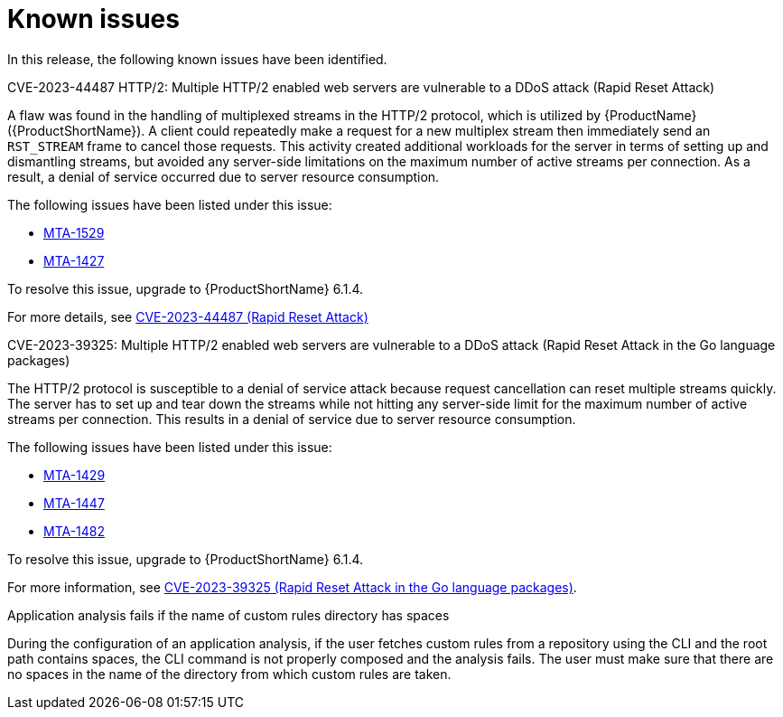 // Module included in the following assemblies:
//
// * docs/release_notes/master-6-1-0.adoc

:_content-type: REFERENCE
[id="rn-known-issues-610_{context}"]
= Known issues

In this release, the following known issues have been identified.

.CVE-2023-44487 HTTP/2: Multiple HTTP/2 enabled web servers are vulnerable to a DDoS attack (Rapid Reset Attack)

A flaw was found in the handling of multiplexed streams in the HTTP/2 protocol, which is utilized by {ProductName} ({ProductShortName}).
A client could repeatedly make a request for a new multiplex stream then immediately send an `RST_STREAM` frame to cancel those requests. This activity created additional workloads for the server in terms of setting up and dismantling streams, but avoided any server-side limitations on the maximum number of active streams per connection. As a result, a denial of service occurred due to server resource consumption.

The following issues have been listed under this issue:

* link:https://issues.redhat.com/browse/MTA-1529[MTA-1529]
* link:https://issues.redhat.com/browse/MTA-1427[MTA-1427]

To resolve this issue, upgrade to {ProductShortName} 6.1.4.

For more details, see link:https://access.redhat.com/security/cve/cve-2023-44487[CVE-2023-44487 (Rapid Reset Attack)]


.CVE-2023-39325: Multiple HTTP/2 enabled web servers are vulnerable to a DDoS attack (Rapid Reset Attack in the Go language packages)

The HTTP/2 protocol is susceptible to a denial of service attack because request cancellation can reset multiple streams quickly. The server has to set up and tear down the streams while not hitting any server-side limit for the maximum number of active streams per connection. This results in a denial of service due to server resource consumption.

The following issues have been listed under this issue:

* link:https://issues.redhat.com/browse/MTA-1429[MTA-1429]
* link:https://issues.redhat.com/browse/MTA-1447[MTA-1447]
* link:https://issues.redhat.com/browse/MTA-1482[MTA-1482]

To resolve this issue, upgrade to {ProductShortName} 6.1.4.

For more information, see link:https://access.redhat.com/security/cve/cve-2023-39325[CVE-2023-39325 (Rapid Reset Attack in the Go language packages)].


.Application analysis fails if the name of custom rules directory has spaces
During the configuration of an application analysis, if the user fetches custom rules from a repository using the CLI and the root path contains spaces, the CLI command is not properly composed and the analysis fails. The user must make sure that there are no spaces in the name of the directory from which custom rules are taken.

